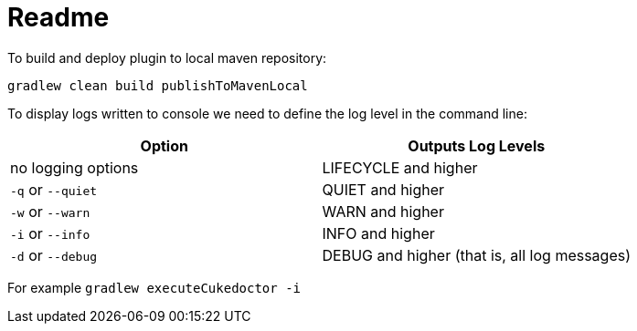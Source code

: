 = Readme

To build and deploy plugin to local maven repository:

[source]
----
gradlew clean build publishToMavenLocal
----

To display logs written to console we need to define the log level in the command line:

[cols="1,1"]
|===
|Option|Outputs Log Levels

|no logging options
|LIFECYCLE and higher

|`-q` or `--quiet`
|QUIET and higher

|`-w` or `--warn`
|WARN and higher

|`-i` or `--info`
|INFO and higher

|`-d` or `--debug`
|DEBUG and higher (that is, all log messages)

|===

For example `gradlew executeCukedoctor -i`